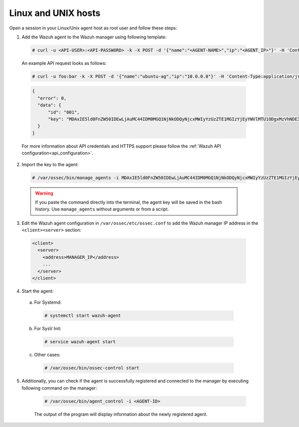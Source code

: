 .. Copyright (C) 2019 Wazuh, Inc.

.. _api-register-linux-unix:

Linux and UNIX hosts
====================

Open a session in your Linux/Unix agent host as root user and follow these steps:

1. Add the Wazuh agent to the Wazuh manager using following template:

  .. code-block:: console

    # curl -u <API-USER>:<API-PASSWORD> -k -X POST -d '{"name":"<AGENT-NAME>","ip":"<AGENT_IP>"}' -H 'Content-Type:application/json' "<https/http>://<MANAGER-IP>:55000/agents?pretty"

  An example API request looks as follows:

  .. code-block:: console

    # curl -u foo:bar -k -X POST -d '{"name":"ubuntu-ag","ip":"10.0.0.8"}' -H 'Content-Type:application/json' "https://192.168.1.2:55000/agents?pretty"

  .. code-block:: json

    {
      "error": 0,
      "data": {
          "id": "001",
          "key": "MDAxIE5ld0FnZW50IDEwLjAuMC44IDM0MGQ1NjNkODQyNjcxMWIyYzUzZTE1MGIzYjEyYWVlMTU1ODgxMzVhNDE3MWQ1Y2IzZDY4M2Y0YjA0ZWVjYzM="
      }
    }

  For more information about API credentials and HTTPS support please follow the :ref:`Wazuh API configuration<api_configuration>`.

2. Import the key to the agent:

  .. code-block:: console

      # /var/ossec/bin/manage_agents -i MDAxIE5ld0FnZW50IDEwLjAuMC44IDM0MGQ1NjNkODQyNjcxMWIyYzUzZTE1MGIzYjEyYWVlMTU1ODgxMzVhNDE3MWQ1Y2IzZDY4M2Y0YjA0ZWVjYzM=

  .. warning::

      If you paste the command directly into the terminal, the agent key will be saved in the bash history. Use ``manage_agents`` without arguments or from a script.

3. Edit the Wazuh agent configuration in ``/var/ossec/etc/ossec.conf`` to add the Wazuh manager IP address in the ``<client><server>`` section:

  .. code-block:: xml

    <client>
      <server>
        <address>MANAGER_IP</address>
        ...
      </server>
    </client>

4. Start the agent:

  a) For Systemd:

    .. code-block:: console

      # systemctl start wazuh-agent

  b) For SysV Init:

    .. code-block:: console

      # service wazuh-agent start

  c) Other cases:

    .. code-block:: console

      # /var/ossec/bin/ossec-control start

5. Additionally, you can check if the agent is successfully registered and connected to the manager by executing following command on the manager:

    .. code-block:: console

      # /var/ossec/bin/agent_control -i <AGENT-ID>

    The output of the program will display information about the newly registered agent.  

